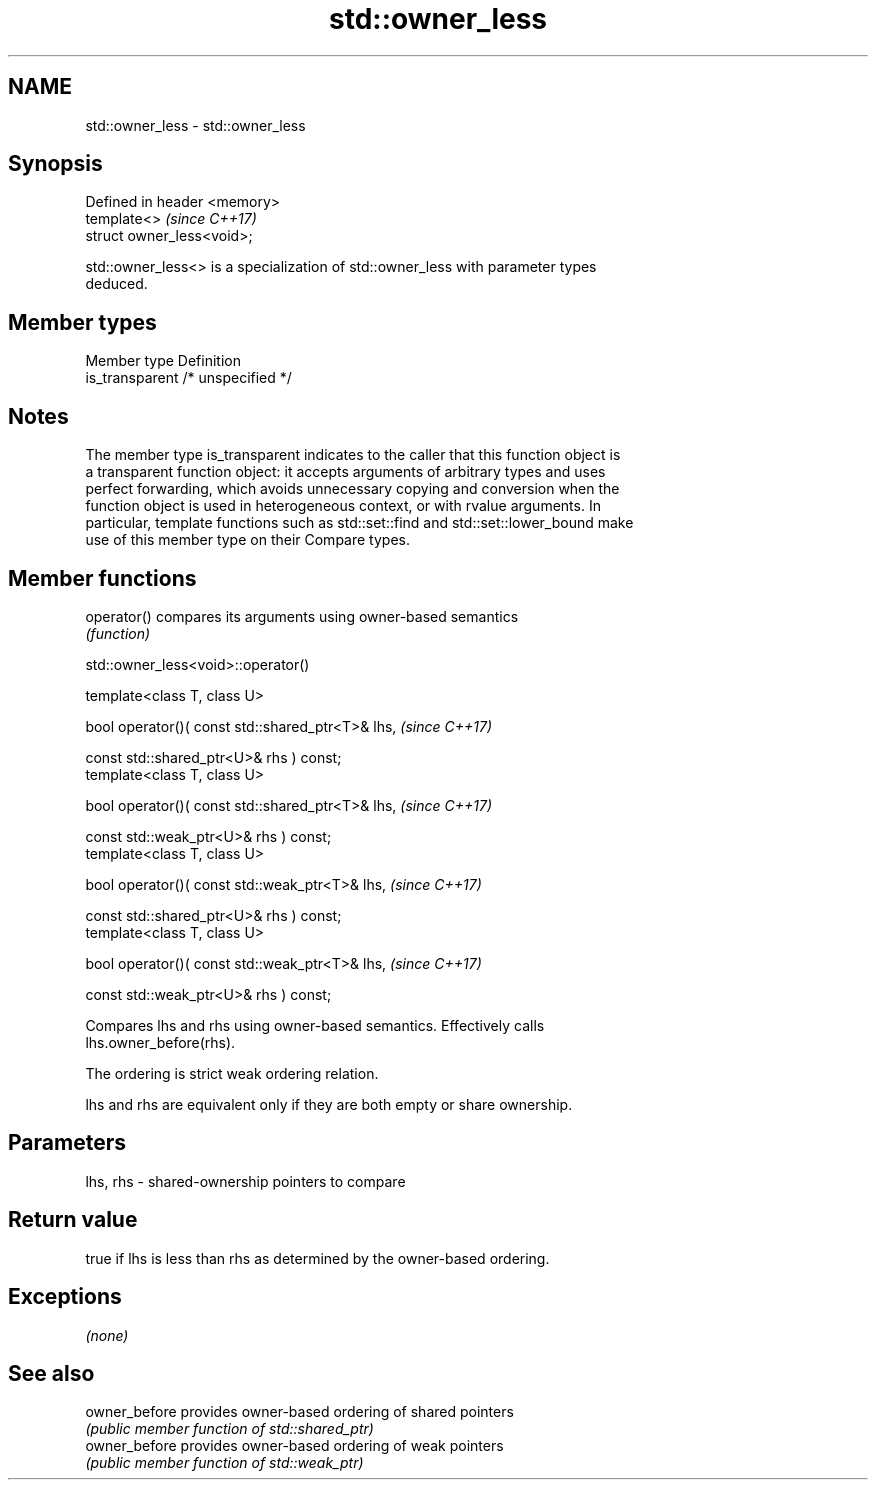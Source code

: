 .TH std::owner_less 3 "2017.04.02" "http://cppreference.com" "C++ Standard Libary"
.SH NAME
std::owner_less \- std::owner_less

.SH Synopsis
   Defined in header <memory>
   template<>                  \fI(since C++17)\fP
   struct owner_less<void>;

   std::owner_less<> is a specialization of std::owner_less with parameter types
   deduced.

.SH Member types

   Member type    Definition
   is_transparent /* unspecified */

.SH Notes

   The member type is_transparent indicates to the caller that this function object is
   a transparent function object: it accepts arguments of arbitrary types and uses
   perfect forwarding, which avoids unnecessary copying and conversion when the
   function object is used in heterogeneous context, or with rvalue arguments. In
   particular, template functions such as std::set::find and std::set::lower_bound make
   use of this member type on their Compare types.

.SH Member functions

   operator() compares its arguments using owner-based semantics
              \fI(function)\fP

std::owner_less<void>::operator()

   template<class T, class U>

   bool operator()( const std::shared_ptr<T>& lhs,          \fI(since C++17)\fP

                    const std::shared_ptr<U>& rhs ) const;
   template<class T, class U>

   bool operator()( const std::shared_ptr<T>& lhs,          \fI(since C++17)\fP

                    const std::weak_ptr<U>& rhs ) const;
   template<class T, class U>

   bool operator()( const std::weak_ptr<T>& lhs,            \fI(since C++17)\fP

                    const std::shared_ptr<U>& rhs ) const;
   template<class T, class U>

   bool operator()( const std::weak_ptr<T>& lhs,            \fI(since C++17)\fP

                    const std::weak_ptr<U>& rhs ) const;

   Compares lhs and rhs using owner-based semantics. Effectively calls
   lhs.owner_before(rhs).

   The ordering is strict weak ordering relation.

   lhs and rhs are equivalent only if they are both empty or share ownership.

.SH Parameters

   lhs, rhs - shared-ownership pointers to compare

.SH Return value

   true if lhs is less than rhs as determined by the owner-based ordering.

.SH Exceptions

   \fI(none)\fP

.SH See also

   owner_before provides owner-based ordering of shared pointers
                \fI(public member function of std::shared_ptr)\fP 
   owner_before provides owner-based ordering of weak pointers
                \fI(public member function of std::weak_ptr)\fP 
